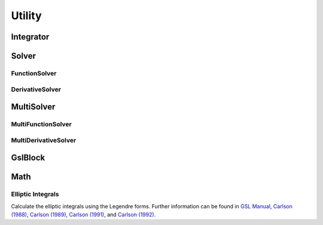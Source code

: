 .. index::
   Utility

=======
Utility
=======

.. doxygenvariable:: SBody::absolute_accuracy
   :no-link:
.. doxygenvariable:: SBody::relative_accuracy
   :no-link:
.. doxygenvariable:: SBody::M_2PI
   :no-link:
.. doxygenvariable:: SBody::M_PI2
   :no-link:
.. doxygenvariable:: SBody::M_SQRT27
   :no-link:
.. doxygenvariable:: SBody::EPSILON
   :no-link:
.. doxygenvariable:: SBody::SIN_EPSILON
   :no-link:
.. doxygenvariable:: SBody::COS_EPSILON
   :no-link:
.. doxygenvariable:: SBody::EPSILON_CIRCLE_AREA
   :no-link:
.. doxygenvariable:: SBody::SAMPLE_NUMBER
   :no-link:
.. doxygenvariable:: SBody::ANGLE_INTERVAL
   :no-link:
.. doxygenvariable:: SBody::EPSILON_POLYGON_AREA
   :no-link:

Integrator
==========

.. doxygenclass:: SBody::Integrator
   :members:
   :no-link:

Solver
======

.. doxygenclass:: SBody::Solver
   :members:
   :no-link:

FunctionSolver
--------------

.. doxygenclass:: SBody::FunctionSolver
   :members:
   :no-link:

DerivativeSolver
----------------

.. doxygenclass:: SBody::DerivativeSolver
   :members:
   :no-link:


MultiSolver
===========

.. doxygenclass:: SBody::MultiSolver
   :members:
   :no-link:

MultiFunctionSolver
-------------------

.. doxygenclass:: SBody::MultiFunctionSolver
   :members:
   :no-link:

MultiDerivativeSolver
---------------------

.. doxygenclass:: SBody::MultiDerivativeSolver
   :members:
   :no-link:

GslBlock
========

.. doxygenclass:: SBody::GslBlock
   :members:
   :no-link:

Math
====

.. doxygenfunction:: SBody::Dot(const double[], const double[], size_t);
   :no-link:

.. doxygenfunction:: SBody::Dot(const double[], size_t);
   :no-link:

.. doxygenfunction:: SBody::Norm
   :no-link:

.. doxygenfunction:: SBody::Cross
   :no-link:

.. doxygenfunction:: SBody::DotCross
   :no-link:

.. doxygenfunction:: SBody::TriangleArea(double, double, double)
   :no-link:

.. doxygenfunction:: SBody::TriangleArea(const double[], const double[], const double[])
   :no-link:

.. doxygenfunction:: SBody::RotateAroundAxis
   :no-link:

.. doxygenfunction:: SBody::CartesianToSpherical(const double[], double[], size_t)
   :no-link:

.. doxygenfunction:: SBody::CartesianToSpherical(double[], size_t)
   :no-link:

.. doxygenfunction:: SBody::SphericalToCartesian(const double[], double[], size_t)
   :no-link:

.. doxygenfunction:: SBody::SphericalToCartesian(double[], size_t)
   :no-link:

.. doxygenfunction:: SBody::OppositeSign
   :no-link:

.. doxygenfunction:: SBody::MapTheta
   :no-link:

.. doxygenfunction:: SBody::ModBy2Pi
   :no-link:

.. doxygenfunction:: SBody::PhiDifference
   :no-link:

.. doxygenfunction:: SBody::LinearInterpolation(double, double, double, double, double)
   :no-link:

.. doxygenfunction:: SBody::LinearInterpolation(double, double, double, const double[], const double[], double[], size_t)
   :no-link:

.. doxygenfunction:: SBody::InterpolateSphericalPositionToCartesian
   :no-link:

.. doxygenfunction:: SBody::Flux
   :no-link:

.. doxygenfunction:: SBody::FluxDensity
   :no-link:

Elliptic Integrals
------------------

Calculate the elliptic integrals using the Legendre forms. Further information can be found in `GSL Manual <https://www.gnu.org/software/gsl/doc/html/specfunc.html#elliptic-integrals>`_, `Carlson (1988) <https://www.ams.org/mcom/1988-51-183/S0025-5718-1988-0942154-7/>`_, `Carlson (1989) <https://www.ams.org/mcom/1989-53-187/S0025-5718-1989-0969482-4/>`_, `Carlson (1991) <https://www.ams.org/mcom/1991-56-193/S0025-5718-1991-1052087-6/>`_, and `Carlson (1992) <https://www.ams.org/mcom/1992-59-199/S0025-5718-1992-1134720-4/>`_.

.. doxygenfunction:: SBody::EllipticIntegral
   :no-link:

.. doxygenfunction:: SBody::EllipticIntegral2Complex
   :no-link:

.. doxygenfunction:: SBody::EllipticIntegral4Complex
   :no-link:

.. doxygenfunction:: SBody::Carlson_RC
   :no-link:

.. doxygenfunction:: SBody::Carlson_RJ
   :no-link:

